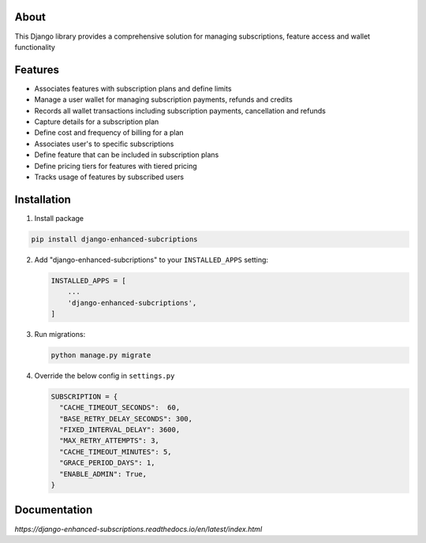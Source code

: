 About
-----
This Django library provides a comprehensive solution for managing 
subscriptions, feature access and wallet functionality

Features
--------
+ Associates features with subscription plans and define limits
+ Manage a user wallet for managing subscription payments, refunds and credits
+ Records all wallet transactions including subscription payments, cancellation and refunds
+ Capture details for a subscription plan
+ Define cost and frequency of billing for a plan
+ Associates user's to specific subscriptions
+ Define feature that can be included in subscription plans
+ Define pricing tiers for features with tiered pricing
+ Tracks usage of features by subscribed users

Installation
------------

1. Install package

.. code-block:: python

   pip install django-enhanced-subcriptions


2. Add "django-enhanced-subcriptions" to your ``INSTALLED_APPS`` setting:

   .. code-block:: python

      INSTALLED_APPS = [
          ...
          'django-enhanced-subcriptions',
      ]

3. Run migrations:

   .. code-block:: python

      python manage.py migrate

4. Override the below config in ``settings.py`` 

   .. code-block:: python

      SUBSCRIPTION = {
        "CACHE_TIMEOUT_SECONDS":  60,
        "BASE_RETRY_DELAY_SECONDS": 300,
        "FIXED_INTERVAL_DELAY": 3600,
        "MAX_RETRY_ATTEMPTS": 3,
        "CACHE_TIMEOUT_MINUTES": 5,
        "GRACE_PERIOD_DAYS": 1,
        "ENABLE_ADMIN": True, 
      }

Documentation
-------------

`https://django-enhanced-subscriptions.readthedocs.io/en/latest/index.html`
